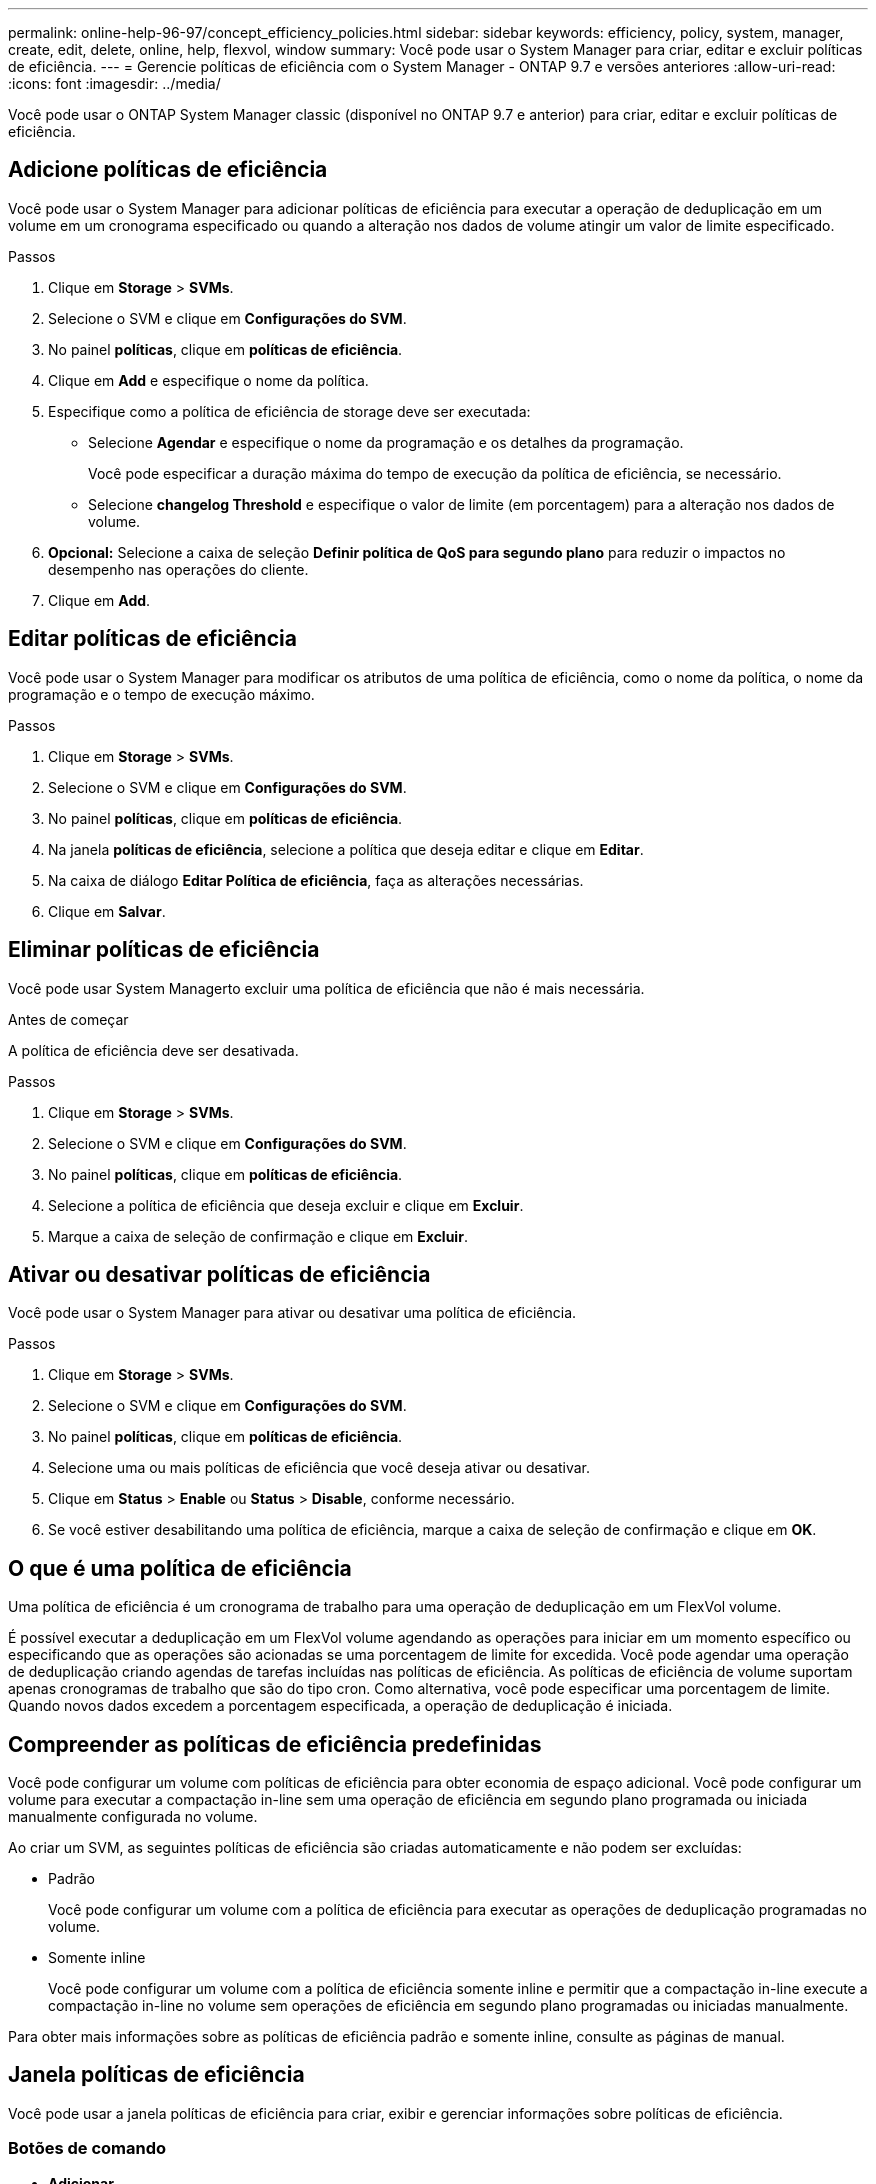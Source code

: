 ---
permalink: online-help-96-97/concept_efficiency_policies.html 
sidebar: sidebar 
keywords: efficiency, policy, system, manager, create, edit, delete, online, help, flexvol, window 
summary: Você pode usar o System Manager para criar, editar e excluir políticas de eficiência. 
---
= Gerencie políticas de eficiência com o System Manager - ONTAP 9.7 e versões anteriores
:allow-uri-read: 
:icons: font
:imagesdir: ../media/


[role="lead"]
Você pode usar o ONTAP System Manager classic (disponível no ONTAP 9.7 e anterior) para criar, editar e excluir políticas de eficiência.



== Adicione políticas de eficiência

Você pode usar o System Manager para adicionar políticas de eficiência para executar a operação de deduplicação em um volume em um cronograma especificado ou quando a alteração nos dados de volume atingir um valor de limite especificado.

.Passos
. Clique em *Storage* > *SVMs*.
. Selecione o SVM e clique em *Configurações do SVM*.
. No painel *políticas*, clique em *políticas de eficiência*.
. Clique em *Add* e especifique o nome da política.
. Especifique como a política de eficiência de storage deve ser executada:
+
** Selecione *Agendar* e especifique o nome da programação e os detalhes da programação.
+
Você pode especificar a duração máxima do tempo de execução da política de eficiência, se necessário.

** Selecione *changelog Threshold* e especifique o valor de limite (em porcentagem) para a alteração nos dados de volume.


. *Opcional:* Selecione a caixa de seleção *Definir política de QoS para segundo plano* para reduzir o impactos no desempenho nas operações do cliente.
. Clique em *Add*.




== Editar políticas de eficiência

Você pode usar o System Manager para modificar os atributos de uma política de eficiência, como o nome da política, o nome da programação e o tempo de execução máximo.

.Passos
. Clique em *Storage* > *SVMs*.
. Selecione o SVM e clique em *Configurações do SVM*.
. No painel *políticas*, clique em *políticas de eficiência*.
. Na janela *políticas de eficiência*, selecione a política que deseja editar e clique em *Editar*.
. Na caixa de diálogo *Editar Política de eficiência*, faça as alterações necessárias.
. Clique em *Salvar*.




== Eliminar políticas de eficiência

Você pode usar System Managerto excluir uma política de eficiência que não é mais necessária.

.Antes de começar
A política de eficiência deve ser desativada.

.Passos
. Clique em *Storage* > *SVMs*.
. Selecione o SVM e clique em *Configurações do SVM*.
. No painel *políticas*, clique em *políticas de eficiência*.
. Selecione a política de eficiência que deseja excluir e clique em *Excluir*.
. Marque a caixa de seleção de confirmação e clique em *Excluir*.




== Ativar ou desativar políticas de eficiência

Você pode usar o System Manager para ativar ou desativar uma política de eficiência.

.Passos
. Clique em *Storage* > *SVMs*.
. Selecione o SVM e clique em *Configurações do SVM*.
. No painel *políticas*, clique em *políticas de eficiência*.
. Selecione uma ou mais políticas de eficiência que você deseja ativar ou desativar.
. Clique em *Status* > *Enable* ou *Status* > *Disable*, conforme necessário.
. Se você estiver desabilitando uma política de eficiência, marque a caixa de seleção de confirmação e clique em *OK*.




== O que é uma política de eficiência

Uma política de eficiência é um cronograma de trabalho para uma operação de deduplicação em um FlexVol volume.

É possível executar a deduplicação em um FlexVol volume agendando as operações para iniciar em um momento específico ou especificando que as operações são acionadas se uma porcentagem de limite for excedida. Você pode agendar uma operação de deduplicação criando agendas de tarefas incluídas nas políticas de eficiência. As políticas de eficiência de volume suportam apenas cronogramas de trabalho que são do tipo cron. Como alternativa, você pode especificar uma porcentagem de limite. Quando novos dados excedem a porcentagem especificada, a operação de deduplicação é iniciada.



== Compreender as políticas de eficiência predefinidas

Você pode configurar um volume com políticas de eficiência para obter economia de espaço adicional. Você pode configurar um volume para executar a compactação in-line sem uma operação de eficiência em segundo plano programada ou iniciada manualmente configurada no volume.

Ao criar um SVM, as seguintes políticas de eficiência são criadas automaticamente e não podem ser excluídas:

* Padrão
+
Você pode configurar um volume com a política de eficiência para executar as operações de deduplicação programadas no volume.

* Somente inline
+
Você pode configurar um volume com a política de eficiência somente inline e permitir que a compactação in-line execute a compactação in-line no volume sem operações de eficiência em segundo plano programadas ou iniciadas manualmente.



Para obter mais informações sobre as políticas de eficiência padrão e somente inline, consulte as páginas de manual.



== Janela políticas de eficiência

Você pode usar a janela políticas de eficiência para criar, exibir e gerenciar informações sobre políticas de eficiência.



=== Botões de comando

* *Adicionar*
+
Abre a caixa de diálogo Adicionar política de eficiência, que permite executar uma operação de deduplicação em um volume por uma duração especificada (baseada em programação) ou quando a alteração nos dados de volume atinge um valor de limite especificado (baseado em limiar).

* *Editar*
+
Abre a caixa de diálogo Editar Política de eficiência, que permite modificar o cronograma, o valor do limite, o tipo de QoS e o tempo máximo de execução para uma operação de deduplicação.

* *Excluir*
+
Abre a caixa de diálogo Excluir Política de eficiência, que permite excluir a política de eficiência selecionada.

* *Status*
+
Abra um menu suspenso, que fornece opções para ativar ou desativar a política de eficiência selecionada.

* *Atualizar*
+
Atualiza as informações na janela.





=== Lista de políticas de eficiência

* *Auto*
+
Especifica que a deduplicação é executada continuamente em segundo plano. Essa política é definida para todos os volumes recém-criados e para todos os volumes atualizados que não foram configurados manualmente para deduplicação em segundo plano. Se você alterar a política para "falha" ou qualquer outra política, a política "automática" será desativada.

+
Se um volume se mover de um sistema que não seja AFF para um sistema AFF, a política "'auto'" será ativada por padrão no nó de destino. Se um volume passar de um nó AFF para um nó não AFF, a política "'auto'" no nó de destino será substituída pela política "'inline-only'" por padrão.

* *Política*
+
Especifica o nome de uma política de eficiência.

* *Status*
+
Especifica o status de uma política de eficiência. O status pode ser um dos seguintes:

+
** Ativado
+
Especifica que a política de eficiência pode ser atribuída a uma operação de deduplicação.

** Desativado
+
Especifica que a política de eficiência está desativada. Você pode ativar a política usando o menu suspenso status e atribuí-la posteriormente a uma operação de deduplicação.



* *Corra por*
+
Especifica se a política de eficiência de storage é executada com base em uma programação ou em um valor de limite (alterar limite de log).

* *Política de QoS*
+
Especifica o tipo de QoS para a política de eficiência de storage. O tipo de QoS pode ser um dos seguintes:

+
** Fundo
+
Especifica que a política de QoS está sendo executada em segundo plano, o que reduz o potencial impactos no desempenho nas operações do cliente.

** Melhor esforço
+
Especifica que a política de QoS está sendo executada com o melhor esforço, o que permite maximizar a utilização de recursos do sistema.



* *Tempo de execução máximo*
+
Especifica a duração máxima do tempo de execução de uma política de eficiência. Se esse valor não for especificado, a política de eficiência será executada até que a operação esteja concluída.





=== Área de detalhes

A área abaixo da lista de políticas de eficiência exibe informações adicionais sobre a política de eficiência selecionada, incluindo o nome da programação e os detalhes da programação de uma política baseada em programação e o valor limite para uma política baseada em limites.
